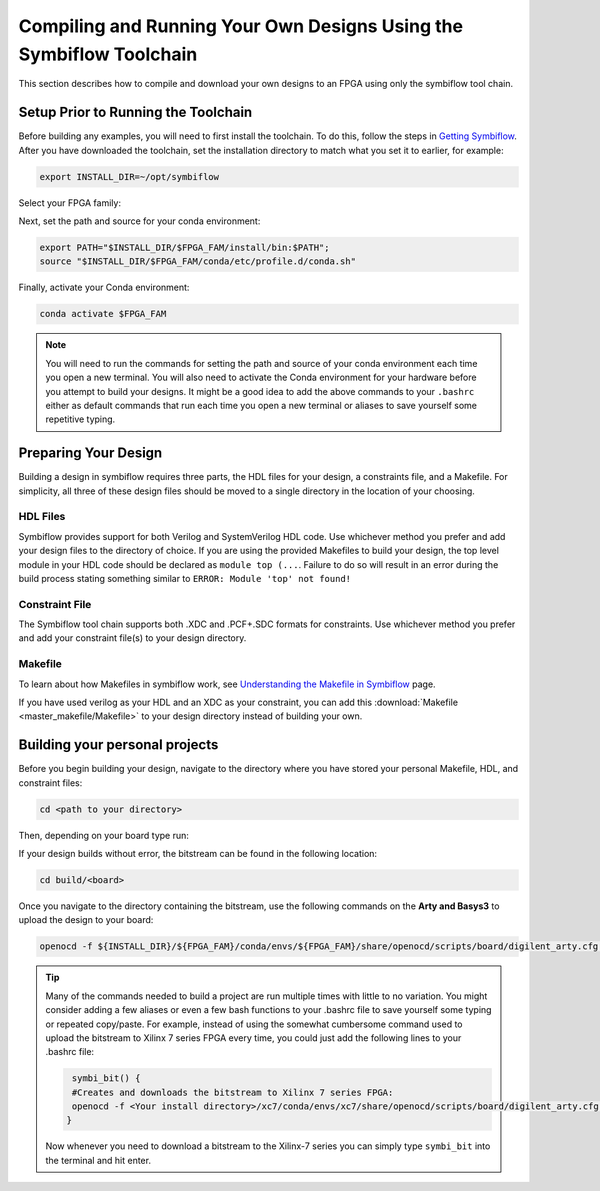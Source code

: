 Compiling and Running Your Own Designs Using the Symbiflow Toolchain 
=====================================================================

This section describes how to compile and download your own designs to an FPGA using only the symbiflow tool chain.

Setup Prior to Running the Toolchain
--------------------------------------
Before building any examples, you will need to first install the toolchain. To do this, follow the steps in `Getting Symbiflow <getting-symbiflow.html>`_.
After you have downloaded the toolchain, set the installation directory to match what you set it to earlier, for example:

.. code-block:: bash
   :name: export-install-dir

   export INSTALL_DIR=~/opt/symbiflow

Select your FPGA family:

.. tabs::

   .. group-tab:: Artix-7

      .. code-block:: bash
         :name: fpga-fam-xc7

         FPGA_FAM="xc7"

   .. group-tab:: EOS S3

      .. code-block:: bash
         :name: fpga-fam-eos-s3

         FPGA_FAM="eos-s3"

Next, set the path and source for your conda environment:

.. code-block:: bash
   :name: conda-prep-env

   export PATH="$INSTALL_DIR/$FPGA_FAM/install/bin:$PATH";
   source "$INSTALL_DIR/$FPGA_FAM/conda/etc/profile.d/conda.sh"

Finally, activate your Conda environment:

.. code-block:: bash
   :name: conda-act-env

   conda activate $FPGA_FAM


.. note::

   You will need to run the commands for setting the path and source of your conda environment each time you open a new terminal. You will also need to activate the Conda environment for your hardware before you attempt to build your designs. It might be a good idea to add the above commands to your ``.bashrc`` either as default commands that run each time you open a new terminal or aliases to save yourself some repetitive typing. 


Preparing Your Design 
----------------------
Building a design in symbiflow requires three parts, the HDL files for your design, a constraints file, and a Makefile. For simplicity, all three of these design files should be moved to a single directory in the location of your choosing.

HDL Files
++++++++++
Symbiflow provides support for both Verilog and SystemVerilog HDL code. Use whichever method you prefer and add your design files to the directory of choice. If you are using the provided Makefiles to build your design, the top level module in your HDL code should be declared as ``module top (...``. Failure to do so will result in an error during the build process stating something similar to ``ERROR: Module 'top' not found!``



Constraint File
++++++++++++++++
The Symbiflow tool chain supports both .XDC and .PCF+.SDC formats for constraints. Use whichever method you prefer and add your constraint file(s) to your design directory.


Makefile
+++++++++
To learn about how Makefiles in symbiflow work, see `Understanding the Makefile in Symbiflow <Understanding-Makefile.html>`_ page.

If you have used verilog as your HDL and an XDC as your constraint, you can add this :download:`Makefile <master_makefile/Makefile>` to your design directory instead of building your own.


Building your personal projects 
-------------------------------

Before you begin building your design, navigate to the directory where you have stored your personal Makefile, HDL, and constraint files:

.. code-block:: bash
   :name: your-directory

   cd <path to your directory>


Then, depending on your board type run: 

.. tabs::

   .. group-tab:: Arty_35T

      .. code-block:: bash
         :name: example-counter-a35t-group

         TARGET="arty_35" make -C .

   .. group-tab:: Arty_100T

      .. code-block:: bash
         :name: example-counter-a100t-group

         TARGET="arty_100" make -C .

   .. group-tab:: Nexus4

      .. code-block:: bash
         :name: example-counter-nexys4ddr-group

         TARGET="nexys4ddr" make -C .

   .. group-tab:: Basys3

      .. code-block:: bash
         :name: example-counter-basys3-group

         TARGET="basys3" make -C .



If your design builds without error, the bitstream can be found in the following location:

.. code-block:: bash

   cd build/<board>

Once you navigate to the directory containing the bitstream, use the following commands on the **Arty and Basys3** to upload the design to your board:

.. code-block:: bash

   openocd -f ${INSTALL_DIR}/${FPGA_FAM}/conda/envs/${FPGA_FAM}/share/openocd/scripts/board/digilent_arty.cfg -c "init; pld load 0 top.bit; exit"


.. tip::
    Many of the commands needed to build a project are run multiple times with little to no variation. You might consider adding a few aliases or even a few bash functions to your .bashrc file to save yourself some typing or repeated copy/paste. 
    For example, instead of using the somewhat cumbersome command used to upload the bitstream to Xilinx 7 series FPGA every time, you could just add the following lines to your .bashrc file:
    
    .. code-block:: bash
       :name: bash-functions

        symbi_bit() { 
        #Creates and downloads the bitstream to Xilinx 7 series FPGA:
        openocd -f <Your install directory>/xc7/conda/envs/xc7/share/openocd/scripts/board/digilent_arty.cfg -c "init; pld load 0 top.bit; exit"
       }

    Now whenever you need to download a bitstream to the Xilinx-7 series you can simply type ``symbi_bit`` into the terminal and hit enter.

